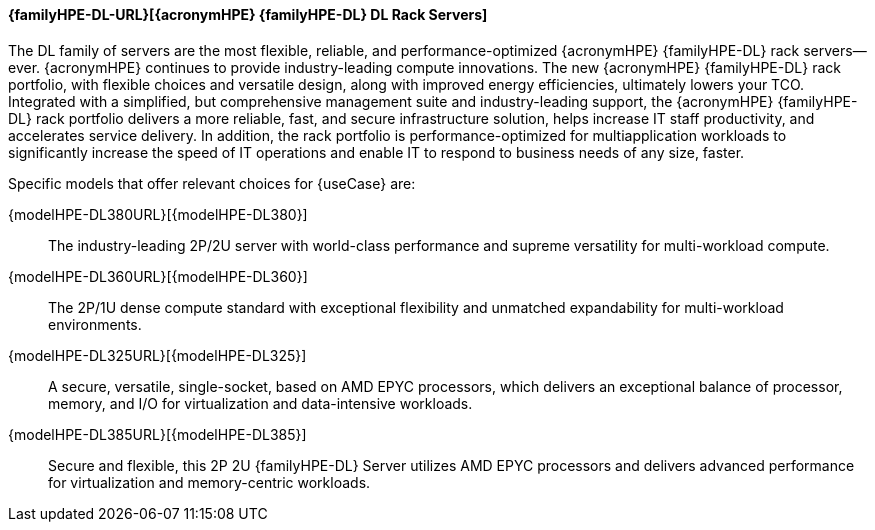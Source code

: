 
==== {familyHPE-DL-URL}[{acronymHPE} {familyHPE-DL} DL Rack Servers]
The DL family of servers are the most flexible, reliable, and performance-optimized {acronymHPE} {familyHPE-DL} rack servers—ever. {acronymHPE} continues to provide industry-leading compute innovations. The new {acronymHPE} {familyHPE-DL} rack portfolio, with flexible choices and versatile design, along with improved energy efficiencies, ultimately lowers your TCO. Integrated with a simplified, but comprehensive management suite and industry-leading support, the {acronymHPE} {familyHPE-DL} rack portfolio delivers a more reliable, fast, and secure infrastructure solution, helps increase IT staff productivity, and accelerates service delivery. In addition, the rack portfolio is performance-optimized for multiapplication workloads to significantly increase the speed of IT operations and enable IT to respond to business needs of any size, faster.

Specific models that offer relevant choices for {useCase} are:

{modelHPE-DL380URL}[{modelHPE-DL380}]::
The industry-leading 2P/2U server with world-class performance and supreme versatility for multi-workload compute.
{modelHPE-DL360URL}[{modelHPE-DL360}]::
The 2P/1U dense compute standard with exceptional flexibility and unmatched expandability for multi-workload environments.
{modelHPE-DL325URL}[{modelHPE-DL325}]::
A secure, versatile, single-socket, based on AMD EPYC processors, which delivers an exceptional balance of processor, memory, and I/O for virtualization and data-intensive workloads.
{modelHPE-DL385URL}[{modelHPE-DL385}]::
Secure and flexible, this 2P 2U {familyHPE-DL} Server utilizes AMD EPYC processors and delivers advanced performance for virtualization and memory-centric workloads.

